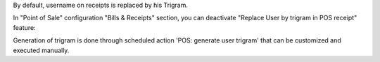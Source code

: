 By default, username on receipts is replaced by his Trigram.

In "Point of Sale" configuration "Bills & Receipts" section, you can deactivate "Replace User by trigram in POS receipt" feature:
  .. image:: ../static/img/pos_config.png

Generation of trigram is done through scheduled action 'POS: generate user trigram' that can be customized and executed manually.
